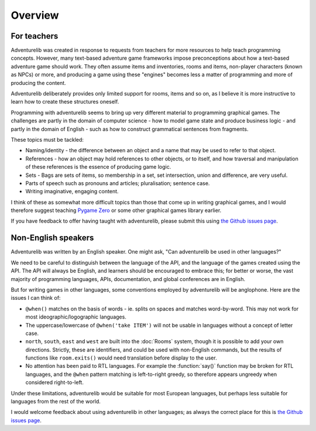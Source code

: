 Overview
========

For teachers
------------

Adventurelib was created in response to requests from teachers for more
resources to help teach programming concepts. However, many text-based
adventure game frameworks impose preconceptions about how a text-based
adventure game should work. They often assume items and inventories, rooms and
items, non-player characters (known as NPCs) or more, and producing a game
using these "engines" becomes less a matter of programming and more of
producing the content.

Adventurelib deliberately provides only limited support for rooms, items and so
on, as I believe it is more instructive to learn how to create these structures
oneself.

Programming with adventurelib seems to bring up very different material to
programming graphical games. The challenges are partly in the domain of
computer science - how to model game state and produce business logic - and
partly in the domain of English - such as how to construct grammatical
sentences from fragments.

These topics must be tackled:

* Naming/identity - the difference between an object and a name that may be
  used to refer to that object.
* References - how an object may hold references to other objects, or
  to itself, and how traversal and manipulation of these references is the
  essence of producing game logic.
* Sets - Bags are sets of items, so membership in a set, set intersection,
  union and difference, are very useful.
* Parts of speech such as pronouns and articles; pluralisation; sentence case.
* Writing imaginative, engaging content.

I think of these as somewhat more difficult topics than those that come up in
writing graphical games, and I would therefore suggest teaching `Pygame Zero`_
or some other graphical games library earlier.

If you have feedback to offer having taught with adventurelib, please submit
this using `the Github issues page`__.

.. _`Pygame Zero`: https://pygame-zero.readthedocs.io/
.. __: https://github.com/lordmauve/adventurelib/issues

Non-English speakers
--------------------

Adventurelib was written by an English speaker. One might ask, "Can
adventurelib be used in other languages?"

We need to be careful to distinguish between the language of the API, and the
language of the games created using the API. The API will always be English,
and learners should be encouraged to embrace this; for better or worse, the
vast majority of programming languages, APIs, documentation, and global
conferences are in English.

But for writing games in other languages, some conventions employed by
adventurelib will be anglophone. Here are the issues I can think of:

* ``@when()`` matches on the basis of words - ie. splits on spaces and matches
  word-by-word. This may not work for most ideographic/logographic languages.
* The uppercase/lowercase of ``@when('take ITEM')`` will not be usable in
  languages without a concept of letter case.
* ``north``, ``south``, ``east`` and ``west`` are built into the :doc:`Rooms`
  system, though it is possible to add your own directions. Strictly, these
  are identifiers, and could be used with non-English commands, but the results
  of functions like ``room.exits()`` would need translation before display
  to the user.
* No attention has been paid to RTL languages. For example the
  :function:`say()` function may be broken for RTL languages, and the ``@when``
  pattern matching is left-to-right greedy, so therefore appears ungreedy when
  considered right-to-left.

Under these limitations, adventurelib would be suitable for most European
languages, but perhaps less suitable for languages from the rest of the world.

I would welcome feedback about using adventurelib in other languages; as always
the correct place for this is `the Github issues page`__.

.. __: https://github.com/lordmauve/adventurelib/issues
